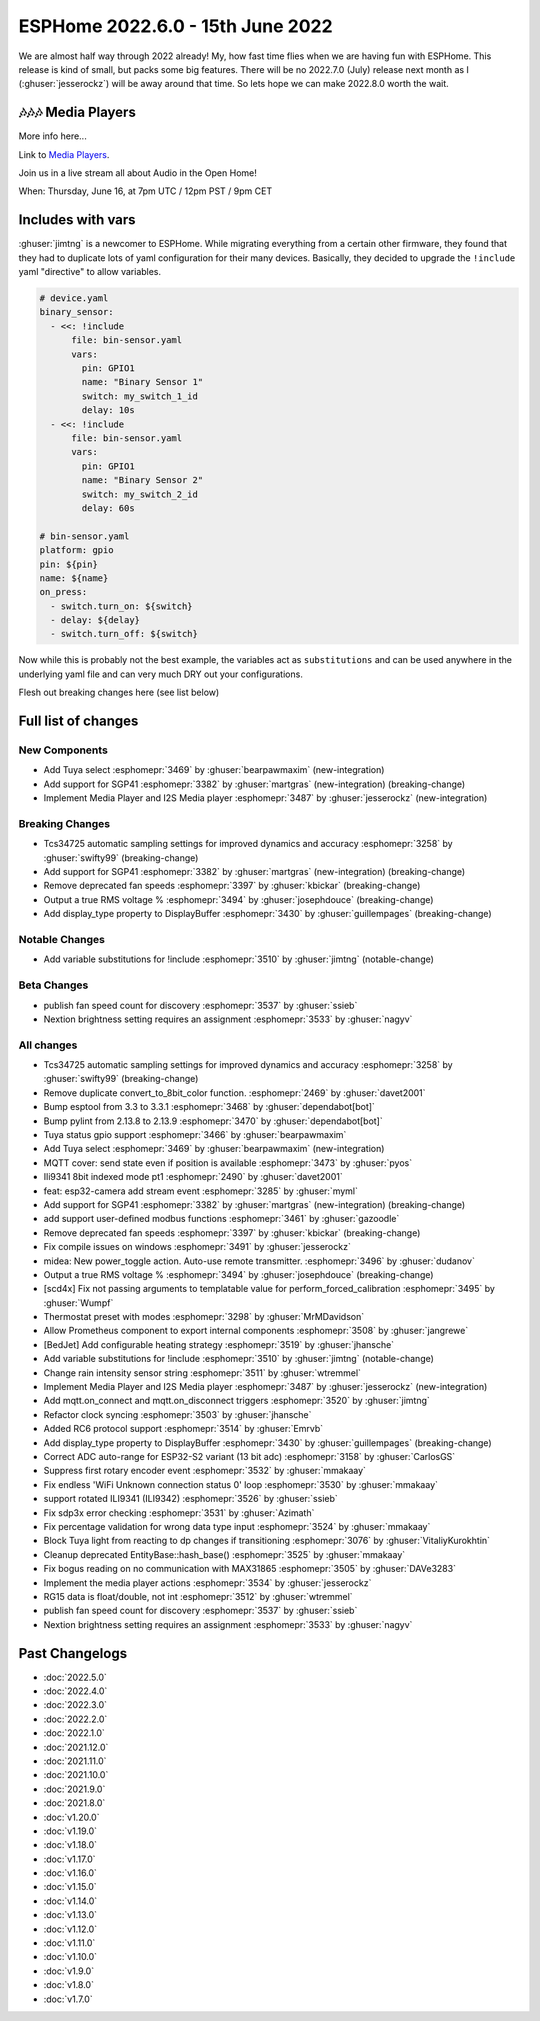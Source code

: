 ESPHome 2022.6.0 - 15th June 2022
=================================

.. seo::
    :description: Changelog for ESPHome 2022.6.0.
    :image: /_static/changelog-2022.5.0.png
    :author: Jesse Hills
    :author_twitter: @jesserockz

.. imgtable::
    :columns: 2

    Tuya Select, components/select/tuya, tuya.png
    SGP41, components/sensor/sgp4x, sgp40.jpg
    Media Player Core, components/media_player/index, folder-open.svg
    I2S Audio, components/media_player/i2s_audio, i2s_audio.svg


We are almost half way through 2022 already! My, how fast time flies when we
are having fun with ESPHome. This release is kind of small, but packs some big features.
There will be no 2022.7.0 (July) release next month as I (:ghuser:`jesserockz`) will be away
around that time. So lets hope we can make 2022.8.0 worth the wait.

🎶🎶🎶 Media Players
--------------------

More info here...

Link to `Media Players <https://esphome.github.io/media-players>`_.

Join us in a live stream all about Audio in the Open Home!

When: Thursday, June 16, at 7pm UTC / 12pm PST / 9pm CET

.. raw:: html

    <iframe width="560" height="315" src="https://www.youtube-nocookie.com/embed/SEH-DxOsywg"
            title="YouTube video player" frameborder="0"
            allow="accelerometer; autoplay; clipboard-write; encrypted-media; gyroscope; picture-in-picture"
            allowfullscreen>
    </iframe>

Includes with vars
------------------

:ghuser:`jimtng` is a newcomer to ESPHome. While migrating everything from a certain other
firmware, they found that they had to duplicate lots of yaml configuration for their many devices.
Basically, they decided to upgrade the ``!include`` yaml "directive" to allow variables.

.. code-block:: yaml

    # device.yaml
    binary_sensor:
      - <<: !include
          file: bin-sensor.yaml
          vars:
            pin: GPIO1
            name: "Binary Sensor 1"
            switch: my_switch_1_id
            delay: 10s
      - <<: !include
          file: bin-sensor.yaml
          vars:
            pin: GPIO1
            name: "Binary Sensor 2"
            switch: my_switch_2_id
            delay: 60s

    # bin-sensor.yaml
    platform: gpio
    pin: ${pin}
    name: ${name}
    on_press:
      - switch.turn_on: ${switch}
      - delay: ${delay}
      - switch.turn_off: ${switch}

Now while this is probably not the best example, the variables act as ``substitutions``
and can be used anywhere in the underlying yaml file and can very much DRY out your configurations.



Flesh out breaking changes here (see list below)


Full list of changes
--------------------

New Components
^^^^^^^^^^^^^^

- Add Tuya select :esphomepr:`3469` by :ghuser:`bearpawmaxim` (new-integration)
- Add support for SGP41 :esphomepr:`3382` by :ghuser:`martgras` (new-integration) (breaking-change)
- Implement Media Player and I2S Media player :esphomepr:`3487` by :ghuser:`jesserockz` (new-integration)

Breaking Changes
^^^^^^^^^^^^^^^^

- Tcs34725 automatic sampling settings for improved dynamics and accuracy :esphomepr:`3258` by :ghuser:`swifty99` (breaking-change)
- Add support for SGP41 :esphomepr:`3382` by :ghuser:`martgras` (new-integration) (breaking-change)
- Remove deprecated fan speeds :esphomepr:`3397` by :ghuser:`kbickar` (breaking-change)
- Output a true RMS voltage % :esphomepr:`3494` by :ghuser:`josephdouce` (breaking-change)
- Add display_type property to DisplayBuffer :esphomepr:`3430` by :ghuser:`guillempages` (breaking-change)

Notable Changes
^^^^^^^^^^^^^^^

- Add variable substitutions for !include :esphomepr:`3510` by :ghuser:`jimtng` (notable-change)

Beta Changes
^^^^^^^^^^^^

- publish fan speed count for discovery :esphomepr:`3537` by :ghuser:`ssieb`
- Nextion brightness setting requires an assignment :esphomepr:`3533` by :ghuser:`nagyv`

All changes
^^^^^^^^^^^

- Tcs34725 automatic sampling settings for improved dynamics and accuracy :esphomepr:`3258` by :ghuser:`swifty99` (breaking-change)
- Remove duplicate convert_to_8bit_color function. :esphomepr:`2469` by :ghuser:`davet2001`
- Bump esptool from 3.3 to 3.3.1 :esphomepr:`3468` by :ghuser:`dependabot[bot]`
- Bump pylint from 2.13.8 to 2.13.9 :esphomepr:`3470` by :ghuser:`dependabot[bot]`
- Tuya status gpio support :esphomepr:`3466` by :ghuser:`bearpawmaxim`
- Add Tuya select :esphomepr:`3469` by :ghuser:`bearpawmaxim` (new-integration)
- MQTT cover: send state even if position is available :esphomepr:`3473` by :ghuser:`pyos`
- Ili9341 8bit indexed mode pt1 :esphomepr:`2490` by :ghuser:`davet2001`
- feat: esp32-camera add stream event :esphomepr:`3285` by :ghuser:`myml`
- Add support for SGP41 :esphomepr:`3382` by :ghuser:`martgras` (new-integration) (breaking-change)
- add support user-defined modbus functions :esphomepr:`3461` by :ghuser:`gazoodle`
- Remove deprecated fan speeds :esphomepr:`3397` by :ghuser:`kbickar` (breaking-change)
- Fix compile issues on windows :esphomepr:`3491` by :ghuser:`jesserockz`
- midea: New power_toggle action. Auto-use remote transmitter. :esphomepr:`3496` by :ghuser:`dudanov`
- Output a true RMS voltage % :esphomepr:`3494` by :ghuser:`josephdouce` (breaking-change)
- [scd4x] Fix not passing arguments to templatable value for perform_forced_calibration :esphomepr:`3495` by :ghuser:`Wumpf`
- Thermostat preset with modes :esphomepr:`3298` by :ghuser:`MrMDavidson`
- Allow Prometheus component to export internal components :esphomepr:`3508` by :ghuser:`jangrewe`
- [BedJet] Add configurable heating strategy :esphomepr:`3519` by :ghuser:`jhansche`
- Add variable substitutions for !include :esphomepr:`3510` by :ghuser:`jimtng` (notable-change)
- Change rain intensity sensor string :esphomepr:`3511` by :ghuser:`wtremmel`
- Implement Media Player and I2S Media player :esphomepr:`3487` by :ghuser:`jesserockz` (new-integration)
- Add mqtt.on_connect and mqtt.on_disconnect triggers :esphomepr:`3520` by :ghuser:`jimtng`
- Refactor clock syncing :esphomepr:`3503` by :ghuser:`jhansche`
- Added RC6 protocol support :esphomepr:`3514` by :ghuser:`Emrvb`
- Add display_type property to DisplayBuffer :esphomepr:`3430` by :ghuser:`guillempages` (breaking-change)
- Correct ADC auto-range for ESP32-S2 variant (13 bit adc) :esphomepr:`3158` by :ghuser:`CarlosGS`
- Suppress first rotary encoder event :esphomepr:`3532` by :ghuser:`mmakaay`
- Fix endless 'WiFi Unknown connection status 0' loop :esphomepr:`3530` by :ghuser:`mmakaay`
- support rotated ILI9341 (ILI9342) :esphomepr:`3526` by :ghuser:`ssieb`
- Fix sdp3x error checking :esphomepr:`3531` by :ghuser:`Azimath`
- Fix percentage validation for wrong data type input :esphomepr:`3524` by :ghuser:`mmakaay`
- Block Tuya light from reacting to dp changes if transitioning :esphomepr:`3076` by :ghuser:`VitaliyKurokhtin`
- Cleanup deprecated EntityBase::hash_base() :esphomepr:`3525` by :ghuser:`mmakaay`
- Fix bogus reading on no communication with MAX31865 :esphomepr:`3505` by :ghuser:`DAVe3283`
- Implement the media player actions :esphomepr:`3534` by :ghuser:`jesserockz`
- RG15 data is float/double, not int :esphomepr:`3512` by :ghuser:`wtremmel`
- publish fan speed count for discovery :esphomepr:`3537` by :ghuser:`ssieb`
- Nextion brightness setting requires an assignment :esphomepr:`3533` by :ghuser:`nagyv`


Past Changelogs
---------------

- :doc:`2022.5.0`
- :doc:`2022.4.0`
- :doc:`2022.3.0`
- :doc:`2022.2.0`
- :doc:`2022.1.0`
- :doc:`2021.12.0`
- :doc:`2021.11.0`
- :doc:`2021.10.0`
- :doc:`2021.9.0`
- :doc:`2021.8.0`
- :doc:`v1.20.0`
- :doc:`v1.19.0`
- :doc:`v1.18.0`
- :doc:`v1.17.0`
- :doc:`v1.16.0`
- :doc:`v1.15.0`
- :doc:`v1.14.0`
- :doc:`v1.13.0`
- :doc:`v1.12.0`
- :doc:`v1.11.0`
- :doc:`v1.10.0`
- :doc:`v1.9.0`
- :doc:`v1.8.0`
- :doc:`v1.7.0`
